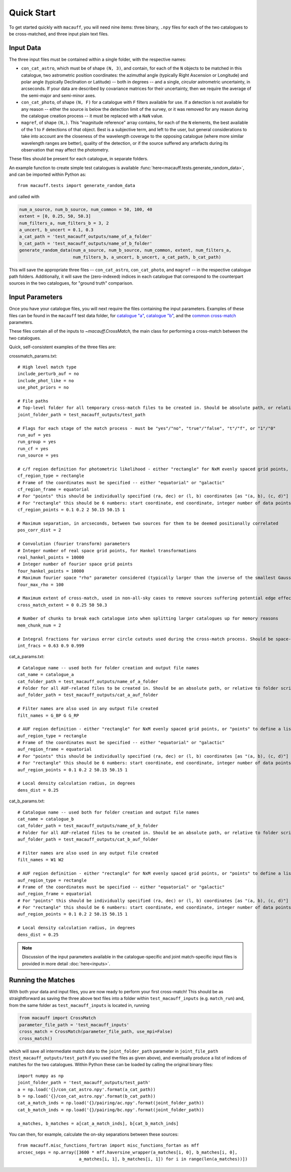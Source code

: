 ***********
Quick Start
***********

To get started quickly with ``macauff``, you will need nine items: three binary, ``.npy`` files for each of the two catalogues to be cross-matched, and three input plain text files.

Input Data
==========

The three input files must be contained within a single folder, with the respective names:

* ``con_cat_astro``, which must be of shape ``(N, 3)``, and contain, for each of the ``N`` objects to be matched in this catalogue, two astrometric position coordinates: the azimuthal angle (typically Right Ascension or Longitude) and polar angle (typically Declination or Latitude) -- both in degrees -- and a single, *circular* astrometric uncertainty, in arcseconds. If your data are described by covariance matrices for their uncertainty, then we require the average of the semi-major and semi-minor axes.

* ``con_cat_photo``, of shape ``(N, F)`` for a catalogue with ``F`` filters available for use. If a detection is not available for any reason -- either the source is below the detection limit of the survey, or it was removed for any reason during the catalogue creation process -- it must be replaced with a ``NaN`` value.

* ``magref``, of shape ``(N,)``. This "magnitude reference" array contains, for each of the ``N`` elements, the best available of the 1 to ``F`` detections of that object. Best is a subjective term, and left to the user, but general considerations to take into account are the closeness of the wavelength coverage to the opposing catalogue (where more similar wavelength ranges are better), quality of the detection, or if the source suffered any artefacts during its observation that may affect the photometry.

These files should be present for each catalogue, in separate folders.

An example function to create simple test catalogues is available :func:`here<macauff.tests.generate_random_data>`, and can be imported within Python as::

	from macauff.tests import generate_random_data

and called with

.. code-block:: python

	num_a_source, num_b_source, num_common = 50, 100, 40
	extent = [0, 0.25, 50, 50.3]
	num_filters_a, num_filters_b = 3, 2
	a_uncert, b_uncert = 0.1, 0.3
	a_cat_path = 'test_macauff_outputs/name_of_a_folder'
	b_cat_path = 'test_macauff_outputs/name_of_b_folder'
	generate_random_data(num_a_source, num_b_source, num_common, extent, num_filters_a,
	                     num_filters_b, a_uncert, b_uncert, a_cat_path, b_cat_path)

This will save the appropriate three files -- ``con_cat_astro``, ``con_cat_photo``, and ``magref`` -- in the respective catalogue path folders. Additionally, it will save the (zero-indexed) indices in each catalogue that correspond to the counterpart sources in the two catalogues, for "ground truth" comparison.

Input Parameters
================

Once you have your catalogue files, you will next require the files containing the input parameters. Examples of these files can be found in the ``macauff`` test data folder, for `catalogue "a" <https://raw.githubusercontent.com/Onoddil/macauff/main/macauff/tests/data/cat_a_params.txt>`_, `catalogue "b" <https://raw.githubusercontent.com/Onoddil/macauff/main/macauff/tests/data/cat_b_params.txt>`_, and the `common cross-match <https://raw.githubusercontent.com/Onoddil/macauff/main/macauff/tests/data/crossmatch_params.txt>`_ parameters.

These files contain all of the inputs to `~macauff.CrossMatch`, the main class for performing a cross-match between the two catalogues.

Quick, self-consistent examples of the three files are:

crossmatch_params.txt::

	# High level match type
	include_perturb_auf = no
	include_phot_like = no
	use_phot_priors = no

	# File paths
	# Top-level folder for all temporary cross-match files to be created in. Should be absolute path, or relative to folder script called in
	joint_folder_path = test_macauff_outputs/test_path

	# Flags for each stage of the match process - must be "yes"/"no", "true"/"false", "t"/"f", or "1"/"0"
	run_auf = yes
	run_group = yes
	run_cf = yes
	run_source = yes

	# c/f region definition for photometric likelihood - either "rectangle" for NxM evenly spaced grid points, or "points" to define a list of two-point tuple coordinates, separated by a comma
	cf_region_type = rectangle
	# Frame of the coordinates must be specified -- either "equatorial" or "galactic"
	cf_region_frame = equatorial
	# For "points" this should be individually specified (ra, dec) or (l, b) coordinates [as "(a, b), (c, d)"]
	# For "rectangle" this should be 6 numbers: start coordinate, end coordinate, integer number of data points from start to end (inclusive of both start and end), first for ra/l, then for dec/b (depending on cf_region_type), all separated by spaces
	cf_region_points = 0.1 0.2 2 50.15 50.15 1

	# Maximum separation, in arcseconds, between two sources for them to be deemed positionally correlated
	pos_corr_dist = 2

	# Convolution (fourier transform) parameters
	# Integer number of real space grid points, for Hankel transformations
	real_hankel_points = 10000
	# Integer number of fourier space grid points
	four_hankel_points = 10000
	# Maximum fourier space "rho" parameter considered (typically larger than the inverse of the smallest Gaussian sigma)
	four_max_rho = 100

	# Maximum extent of cross-match, used in non-all-sky cases to remove sources suffering potential edge effects -- min/max first axis coordinates (ra/l) then min/max second axis coordinates (dec/b)
	cross_match_extent = 0 0.25 50 50.3

	# Number of chunks to break each catalogue into when splitting larger catalogues up for memory reasons
	mem_chunk_num = 2

	# Integral fractions for various error circle cutouts used during the cross-match process. Should be space-separated floats, in the order of <bright error circle fraction>, <field error circle fraction>, <potential counterpart integral limit>
	int_fracs = 0.63 0.9 0.999

cat_a_params.txt::

	# Catalogue name -- used both for folder creation and output file names
	cat_name = catalogue_a
	cat_folder_path = test_macauff_outputs/name_of_a_folder
	# Folder for all AUF-related files to be created in. Should be an absolute path, or relative to folder script called in.
	auf_folder_path = test_macauff_outputs/cat_a_auf_folder

	# Filter names are also used in any output file created
	filt_names = G_BP G G_RP

	# AUF region definition - either "rectangle" for NxM evenly spaced grid points, or "points" to define a list of two-point tuple coordinates, separated by a comma
	auf_region_type = rectangle
	# Frame of the coordinates must be specified -- either "equatorial" or "galactic"
	auf_region_frame = equatorial
	# For "points" this should be individually specified (ra, dec) or (l, b) coordinates [as "(a, b), (c, d)"]
	# For "rectangle" this should be 6 numbers: start coordinate, end coordinate, integer number of data points from start to end (inclusive of both start and end), first for ra/l, then for dec/b (depending on auf_region_type), all separated by spaces
	auf_region_points = 0.1 0.2 2 50.15 50.15 1

	# Local density calculation radius, in degrees
	dens_dist = 0.25

cat_b_params.txt::

	# Catalogue name -- used both for folder creation and output file names
	cat_name = catalogue_b
	cat_folder_path = test_macauff_outputs/name_of_b_folder
	# Folder for all AUF-related files to be created in. Should be an absolute path, or relative to folder script called in.
	auf_folder_path = test_macauff_outputs/cat_b_auf_folder

	# Filter names are also used in any output file created
	filt_names = W1 W2

	# AUF region definition - either "rectangle" for NxM evenly spaced grid points, or "points" to define a list of two-point tuple coordinates, separated by a comma
	auf_region_type = rectangle
	# Frame of the coordinates must be specified -- either "equatorial" or "galactic"
	auf_region_frame = equatorial
	# For "points" this should be individually specified (ra, dec) or (l, b) coordinates [as "(a, b), (c, d)"]
	# For "rectangle" this should be 6 numbers: start coordinate, end coordinate, integer number of data points from start to end (inclusive of both start and end), first for ra/l, then for dec/b (depending on auf_region_type), all separated by spaces
	auf_region_points = 0.1 0.2 2 50.15 50.15 1

	# Local density calculation radius, in degrees
	dens_dist = 0.25

.. note::
	Discussion of the input parameters available in the catalogue-specific and joint match-specific input files is provided in more detail :doc:`here<inputs>`.

Running the Matches
===================

With both your data and input files, you are now ready to perform your first cross-match! This should be as straightforward as saving the three above text files into a folder within ``test_macauff_inputs`` (e.g. ``match_run``) and, from the same folder as ``test_macauff_inputs`` is located in, running

.. code-block:: python
	
	from macauff import CrossMatch
	parameter_file_path = 'test_macauff_inputs'
	cross_match = CrossMatch(parameter_file_path, use_mpi=False)
	cross_match()

which will save all intermediate match data to the ``joint_folder_path`` parameter in ``joint_file_path`` (``test_macauff_outputs/test_path`` if you used the files as given above), and eventually produce a list of indices of matches for the two catalogues. Within Python these can be loaded by calling the original binary files::

	import numpy as np
	joint_folder_path = 'test_macauff_outputs/test_path'
	a = np.load('{}/con_cat_astro.npy'.format(a_cat_path))
	b = np.load('{}/con_cat_astro.npy'.format(b_cat_path))
	cat_a_match_inds = np.load('{}/pairing/ac.npy'.format(joint_folder_path))
	cat_b_match_inds = np.load('{}/pairing/bc.npy'.format(joint_folder_path))

	a_matches, b_matches = a[cat_a_match_inds], b[cat_b_match_inds]

You can then, for example, calculate the on-sky separations between these sources::

	from macauff.misc_functions_fortran import misc_functions_fortan as mff
	arcsec_seps = np.array([3600 * mff.haversine_wrapper(a_matches[i, 0], b_matches[i, 0],
	                        a_matches[i, 1], b_matches[i, 1]) for i in range(len(a_matches))])

